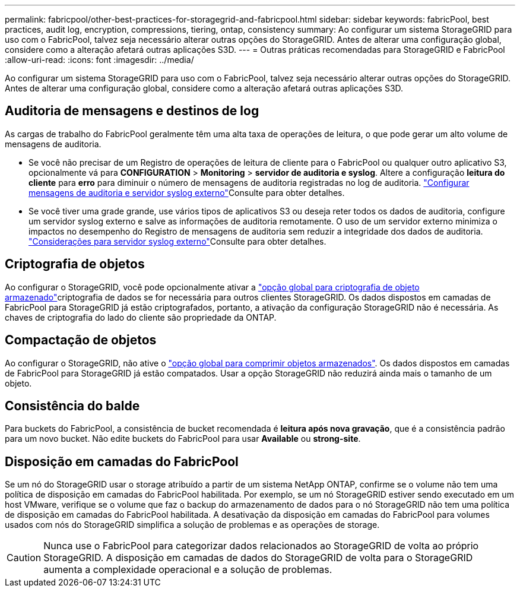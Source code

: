---
permalink: fabricpool/other-best-practices-for-storagegrid-and-fabricpool.html 
sidebar: sidebar 
keywords: fabricPool, best practices, audit log, encryption, compressions, tiering, ontap, consistency 
summary: Ao configurar um sistema StorageGRID para uso com o FabricPool, talvez seja necessário alterar outras opções do StorageGRID. Antes de alterar uma configuração global, considere como a alteração afetará outras aplicações S3D. 
---
= Outras práticas recomendadas para StorageGRID e FabricPool
:allow-uri-read: 
:icons: font
:imagesdir: ../media/


[role="lead"]
Ao configurar um sistema StorageGRID para uso com o FabricPool, talvez seja necessário alterar outras opções do StorageGRID. Antes de alterar uma configuração global, considere como a alteração afetará outras aplicações S3D.



== Auditoria de mensagens e destinos de log

As cargas de trabalho do FabricPool geralmente têm uma alta taxa de operações de leitura, o que pode gerar um alto volume de mensagens de auditoria.

* Se você não precisar de um Registro de operações de leitura de cliente para o FabricPool ou qualquer outro aplicativo S3, opcionalmente vá para *CONFIGURATION* > *Monitoring* > *servidor de auditoria e syslog*. Altere a configuração *leitura do cliente* para *erro* para diminuir o número de mensagens de auditoria registradas no log de auditoria. link:../monitor/configure-audit-messages.html["Configurar mensagens de auditoria e servidor syslog externo"]Consulte para obter detalhes.
* Se você tiver uma grade grande, use vários tipos de aplicativos S3 ou deseja reter todos os dados de auditoria, configure um servidor syslog externo e salve as informações de auditoria remotamente. O uso de um servidor externo minimiza o impactos no desempenho do Registro de mensagens de auditoria sem reduzir a integridade dos dados de auditoria. link:../monitor/considerations-for-external-syslog-server.html["Considerações para servidor syslog externo"]Consulte para obter detalhes.




== Criptografia de objetos

Ao configurar o StorageGRID, você pode opcionalmente ativar a link:../admin/changing-network-options-object-encryption.html["opção global para criptografia de objeto armazenado"]criptografia de dados se for necessária para outros clientes StorageGRID. Os dados dispostos em camadas de FabricPool para StorageGRID já estão criptografados, portanto, a ativação da configuração StorageGRID não é necessária. As chaves de criptografia do lado do cliente são propriedade da ONTAP.



== Compactação de objetos

Ao configurar o StorageGRID, não ative o link:../admin/configuring-stored-object-compression.html["opção global para comprimir objetos armazenados"]. Os dados dispostos em camadas de FabricPool para StorageGRID já estão compatados. Usar a opção StorageGRID não reduzirá ainda mais o tamanho de um objeto.



== Consistência do balde

Para buckets do FabricPool, a consistência de bucket recomendada é *leitura após nova gravação*, que é a consistência padrão para um novo bucket. Não edite buckets do FabricPool para usar *Available* ou *strong-site*.



== Disposição em camadas do FabricPool

Se um nó do StorageGRID usar o storage atribuído a partir de um sistema NetApp ONTAP, confirme se o volume não tem uma política de disposição em camadas do FabricPool habilitada. Por exemplo, se um nó StorageGRID estiver sendo executado em um host VMware, verifique se o volume que faz o backup do armazenamento de dados para o nó StorageGRID não tem uma política de disposição em camadas do FabricPool habilitada. A desativação da disposição em camadas do FabricPool para volumes usados com nós do StorageGRID simplifica a solução de problemas e as operações de storage.


CAUTION: Nunca use o FabricPool para categorizar dados relacionados ao StorageGRID de volta ao próprio StorageGRID. A disposição em camadas de dados do StorageGRID de volta para o StorageGRID aumenta a complexidade operacional e a solução de problemas.
